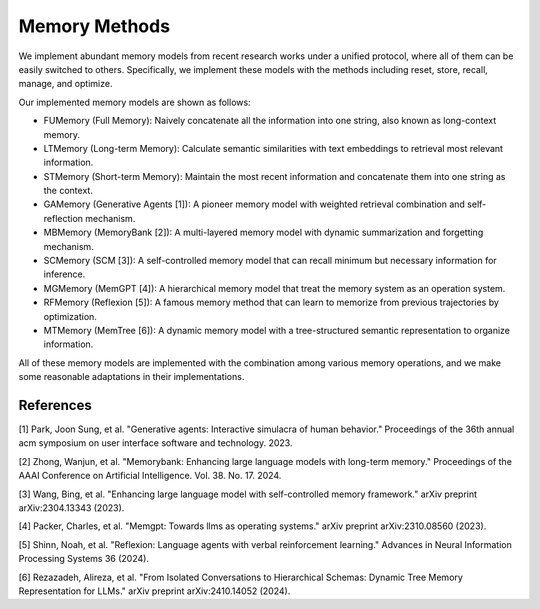 Memory Methods
===============

We implement abundant memory models from recent research works under a unified protocol, where all of them can be easily switched to others. Specifically, we implement these models with the methods including reset, store, recall, manage, and optimize.

Our implemented memory models are shown as follows:

- FUMemory (Full Memory): Naively concatenate all the information into one string, also known as long-context memory.
- LTMemory (Long-term Memory): Calculate semantic similarities with text embeddings to retrieval most relevant information.
- STMemory (Short-term Memory): Maintain the most recent information and concatenate them into one string as the context.
- GAMemory (Generative Agents [1]): A pioneer memory model with weighted retrieval combination and self-reflection mechanism.
- MBMemory (MemoryBank [2]): A multi-layered memory model with dynamic summarization and forgetting mechanism.
- SCMemory (SCM [3]): A self-controlled memory model that can recall minimum but necessary information for inference.
- MGMemory (MemGPT [4]): A hierarchical memory model that treat the memory system as an operation system.
- RFMemory (Reflexion [5]): A famous memory method that can learn to memorize from previous trajectories by optimization.
- MTMemory (MemTree [6]): A dynamic memory model with a tree-structured semantic representation to organize information.


All of these memory models are implemented with the combination among various memory operations, and we make some reasonable adaptations in their implementations.

References
----------

[1] Park, Joon Sung, et al. "Generative agents: Interactive simulacra of human behavior." Proceedings of the 36th annual acm symposium on user interface software and technology. 2023.

[2] Zhong, Wanjun, et al. "Memorybank: Enhancing large language models with long-term memory." Proceedings of the AAAI Conference on Artificial Intelligence. Vol. 38. No. 17. 2024.

[3] Wang, Bing, et al. "Enhancing large language model with self-controlled memory framework." arXiv preprint arXiv:2304.13343 (2023).

[4] Packer, Charles, et al. "Memgpt: Towards llms as operating systems." arXiv preprint arXiv:2310.08560 (2023).

[5] Shinn, Noah, et al. "Reflexion: Language agents with verbal reinforcement learning." Advances in Neural Information Processing Systems 36 (2024).

[6] Rezazadeh, Alireza, et al. "From Isolated Conversations to Hierarchical Schemas: Dynamic Tree Memory Representation for LLMs." arXiv preprint arXiv:2410.14052 (2024).